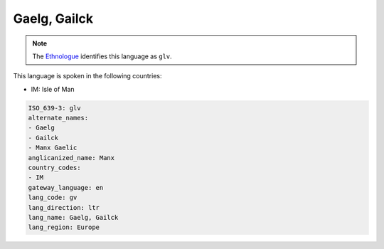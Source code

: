 .. _gv:

Gaelg, Gailck
=============

.. note:: The `Ethnologue <https://www.ethnologue.com/language/glv>`_ identifies this language as ``glv``.

This language is spoken in the following countries:

* IM: Isle of Man

.. code-block:: yaml

    ISO_639-3: glv
    alternate_names:
    - Gaelg
    - Gailck
    - Manx Gaelic
    anglicanized_name: Manx
    country_codes:
    - IM
    gateway_language: en
    lang_code: gv
    lang_direction: ltr
    lang_name: Gaelg, Gailck
    lang_region: Europe
    

